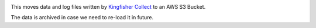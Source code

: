 |Build Status| |Coverage Status|

This moves data and log files written by `Kingfisher Collect <https://kingfisher-collect.readthedocs.io/en/latest/>`__ to an AWS S3 Bucket.

The data is archived in case we need to re-load it in future.

.. |Build Status| image:: https://github.com/open-contracting/kingfisher-archive/workflows/CI/badge.svg
.. |Coverage Status| image:: https://coveralls.io/repos/github/open-contracting/kingfisher-archive/badge.png?branch=master
   :target: https://coveralls.io/github/open-contracting/kingfisher-archive?branch=master
